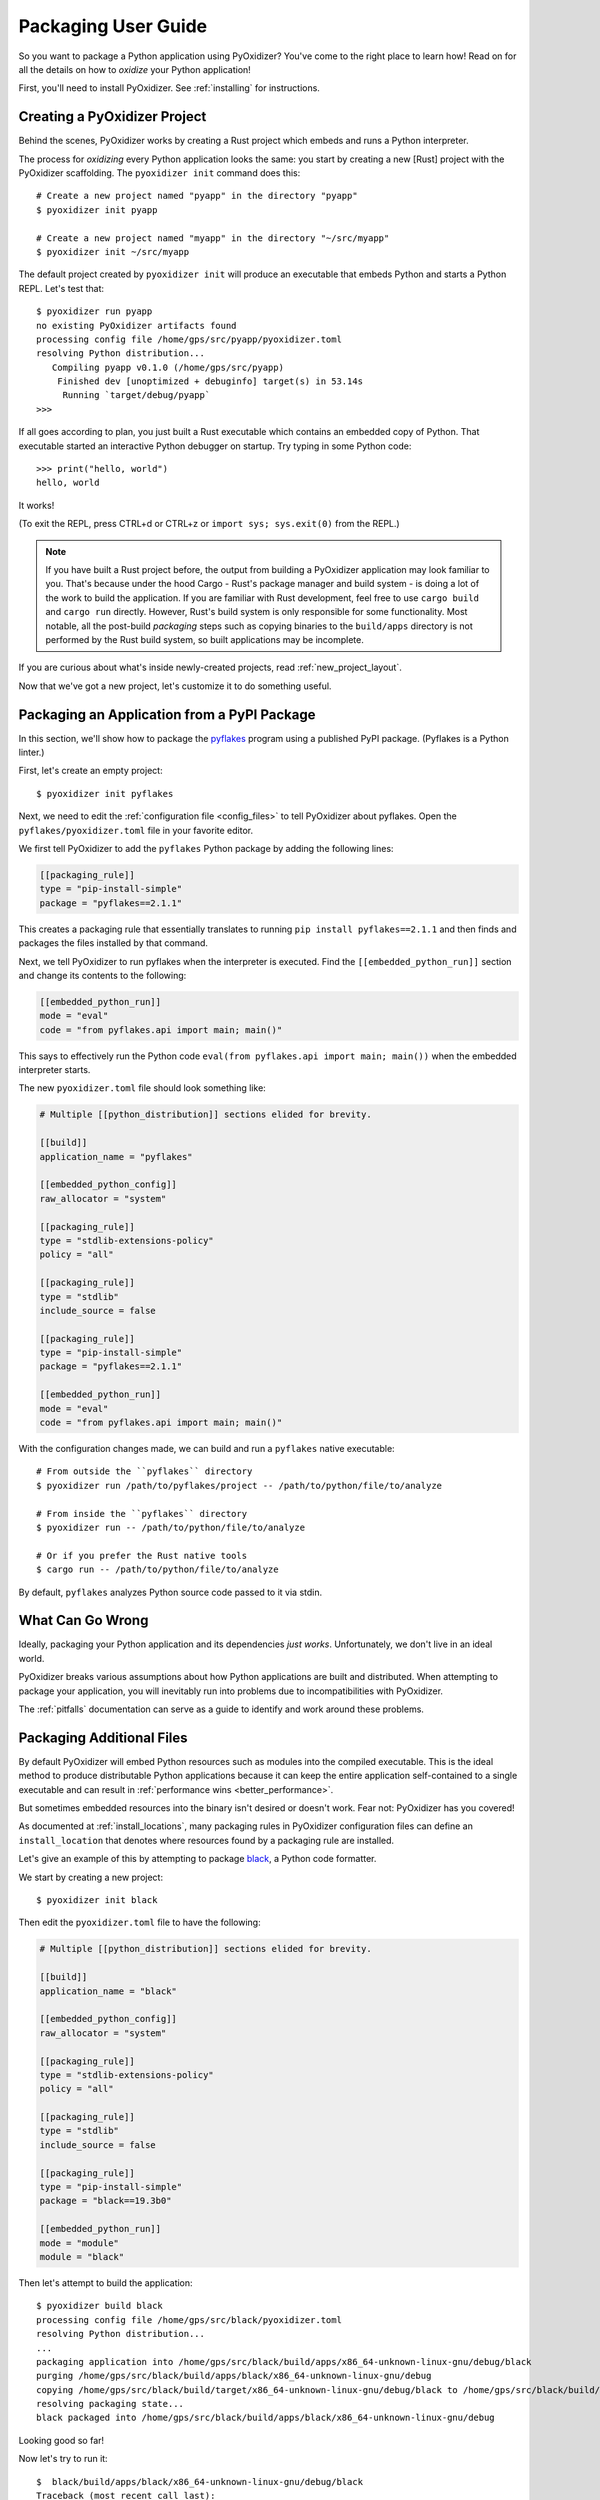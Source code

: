 .. _packaging:

====================
Packaging User Guide
====================

So you want to package a Python application using PyOxidizer? You've come
to the right place to learn how! Read on for all the details on how to
*oxidize* your Python application!

First, you'll need to install PyOxidizer. See :ref:`installing` for
instructions.

Creating a PyOxidizer Project
=============================

Behind the scenes, PyOxidizer works by creating a Rust project which embeds
and runs a Python interpreter.

The process for *oxidizing* every Python application looks the same: you
start by creating a new [Rust] project with the PyOxidizer scaffolding.
The ``pyoxidizer init`` command does this::

   # Create a new project named "pyapp" in the directory "pyapp"
   $ pyoxidizer init pyapp

   # Create a new project named "myapp" in the directory "~/src/myapp"
   $ pyoxidizer init ~/src/myapp

The default project created by ``pyoxidizer init`` will produce an executable
that embeds Python and starts a Python REPL. Let's test that::

   $ pyoxidizer run pyapp
   no existing PyOxidizer artifacts found
   processing config file /home/gps/src/pyapp/pyoxidizer.toml
   resolving Python distribution...
      Compiling pyapp v0.1.0 (/home/gps/src/pyapp)
       Finished dev [unoptimized + debuginfo] target(s) in 53.14s
        Running `target/debug/pyapp`
   >>>

If all goes according to plan, you just built a Rust executable which
contains an embedded copy of Python. That executable started an interactive
Python debugger on startup. Try typing in some Python code::

   >>> print("hello, world")
   hello, world

It works!

(To exit the REPL, press CTRL+d or CTRL+z or ``import sys; sys.exit(0)`` from
the REPL.)

.. note::

   If you have built a Rust project before, the output from building a
   PyOxidizer application may look familiar to you. That's because under the
   hood Cargo - Rust's package manager and build system - is doing a lot of the
   work to build the application. If you are familiar with Rust development,
   feel free to use ``cargo build`` and ``cargo run`` directly. However, Rust's
   build system is only responsible for some functionality. Most notable,
   all the post-build *packaging* steps such as copying binaries to the
   ``build/apps`` directory is not performed by the Rust build system, so
   built applications may be incomplete.

If you are curious about what's inside newly-created projects, read
:ref:`new_project_layout`.

Now that we've got a new project, let's customize it to do something useful.

Packaging an Application from a PyPI Package
============================================

In this section, we'll show how to package the
`pyflakes <https://pypi.org/project/pyflakes/>`_ program using a published
PyPI package. (Pyflakes is a Python linter.)

First, let's create an empty project::

   $ pyoxidizer init pyflakes

Next, we need to edit the :ref:`configuration file <config_files>` to tell
PyOxidizer about pyflakes. Open the ``pyflakes/pyoxidizer.toml`` file in your
favorite editor.

We first tell PyOxidizer to add the ``pyflakes`` Python package by adding the
following lines:

.. code-block:: toml

   [[packaging_rule]]
   type = "pip-install-simple"
   package = "pyflakes==2.1.1"

This creates a packaging rule that essentially translates to running
``pip install pyflakes==2.1.1`` and then finds and packages the files installed
by that command.

Next, we tell PyOxidizer to run pyflakes when the interpreter is executed.
Find the ``[[embedded_python_run]]`` section and change its contents to the
following:

.. code-block:: toml

   [[embedded_python_run]]
   mode = "eval"
   code = "from pyflakes.api import main; main()"

This says to effectively run the Python code
``eval(from pyflakes.api import main; main())`` when the embedded interpreter
starts.

The new ``pyoxidizer.toml`` file should look something like:

.. code-block:: toml

   # Multiple [[python_distribution]] sections elided for brevity.

   [[build]]
   application_name = "pyflakes"

   [[embedded_python_config]]
   raw_allocator = "system"

   [[packaging_rule]]
   type = "stdlib-extensions-policy"
   policy = "all"

   [[packaging_rule]]
   type = "stdlib"
   include_source = false

   [[packaging_rule]]
   type = "pip-install-simple"
   package = "pyflakes==2.1.1"

   [[embedded_python_run]]
   mode = "eval"
   code = "from pyflakes.api import main; main()"

With the configuration changes made, we can build and run a ``pyflakes``
native executable::

   # From outside the ``pyflakes`` directory
   $ pyoxidizer run /path/to/pyflakes/project -- /path/to/python/file/to/analyze

   # From inside the ``pyflakes`` directory
   $ pyoxidizer run -- /path/to/python/file/to/analyze

   # Or if you prefer the Rust native tools
   $ cargo run -- /path/to/python/file/to/analyze

By default, ``pyflakes`` analyzes Python source code passed to it via
stdin.

What Can Go Wrong
=================

Ideally, packaging your Python application and its dependencies *just works*.
Unfortunately, we don't live in an ideal world.

PyOxidizer breaks various assumptions about how Python applications are
built and distributed. When attempting to package your application, you will
inevitably run into problems due to incompatibilities with PyOxidizer.

The :ref:`pitfalls` documentation can serve as a guide to identify and work
around these problems.

Packaging Additional Files
==========================

By default PyOxidizer will embed Python resources such as modules into
the compiled executable. This is the ideal method to produce distributable
Python applications because it can keep the entire application self-contained
to a single executable and can result in
:ref:`performance wins <better_performance>`.

But sometimes embedded resources into the binary isn't desired or doesn't
work. Fear not: PyOxidizer has you covered!

As documented at :ref:`install_locations`, many packaging rules in PyOxidizer
configuration files can define an ``install_location`` that denotes where
resources found by a packaging rule are installed.

Let's give an example of this by attempting to package
`black <https://github.com/python/black>`_, a Python code formatter.

We start by creating a new project::

   $ pyoxidizer init black

Then edit the ``pyoxidizer.toml`` file to have the following:

.. code-block:: toml

   # Multiple [[python_distribution]] sections elided for brevity.

   [[build]]
   application_name = "black"

   [[embedded_python_config]]
   raw_allocator = "system"

   [[packaging_rule]]
   type = "stdlib-extensions-policy"
   policy = "all"

   [[packaging_rule]]
   type = "stdlib"
   include_source = false

   [[packaging_rule]]
   type = "pip-install-simple"
   package = "black==19.3b0"

   [[embedded_python_run]]
   mode = "module"
   module = "black"

Then let's attempt to build the application::

   $ pyoxidizer build black
   processing config file /home/gps/src/black/pyoxidizer.toml
   resolving Python distribution...
   ...
   packaging application into /home/gps/src/black/build/apps/x86_64-unknown-linux-gnu/debug/black
   purging /home/gps/src/black/build/apps/black/x86_64-unknown-linux-gnu/debug
   copying /home/gps/src/black/build/target/x86_64-unknown-linux-gnu/debug/black to /home/gps/src/black/build/apps/black/x86_64-unknown-linux-gnu/debug/black
   resolving packaging state...
   black packaged into /home/gps/src/black/build/apps/black/x86_64-unknown-linux-gnu/debug

Looking good so far!

Now let's try to run it::

   $  black/build/apps/black/x86_64-unknown-linux-gnu/debug/black
   Traceback (most recent call last):
     File "black", line 46, in <module>
     File "blib2to3.pygram", line 15, in <module>
   NameError: name '__file__' is not defined
   SystemError

Uh oh - that's didn't work as expected.

As the error message shows, the ``blib2to3.pygram`` module is trying to
access ``__file__``, which is not defined. As explained by :ref:`no_file`,
PyOxidizer doesn't set ``__file__`` for modules loaded from memory. This is
perfectly legal as Python doesn't mandate that ``__file__`` be defined. So
``black`` (and every other Python file assuming the existence of ``__file__``)
is buggy.

Let's assume we can't easily change the offending source code.

To fix this problem, we change the packaging rule to install ``black``
relative to the built application.

Simply change the following rule:

.. code-block:: toml

   [[packaging_rule]]
   type = "pip-install-simple"
   package = "black==19.3b0"

To:

.. code-block:: toml

   [[packaging_rule]]
   type = "pip-install-simple"
   package = "black==19.3b0"
   install_location = "app-relative:lib"

The added ``install_location = "app-relative:lib"`` line says to set the
installation location for resources found by that rule to a ``lib``
directory next to the built application.

In addition, we will also need to adjust the ``[[embedded_python_config]]``
section to have the following:

.. code-block:: toml

   [[embedded_python_config]]
   sys_paths = ["$ORIGIN/lib"]

The added ``sys_paths = ["$ORIGIN/lib"]`` line says to populate Python's
``sys.path`` list with a single entry which resolves to a ``lib`` sub-directory
in the executable's directory. This configuration change is necessary to allow
the Python interpreter to import Python modules from the filesystem and to find
the modules that our ``[[packaging_rule]]`` installed into the ``lib``
directory.

Now let's re-build the application::

   $ pyoxidizer build black
   ...
   packaging application into /home/gps/src/black/build/apps/black/x86_64-unknown-linux-gnu/debug
   purging /home/gps/src/black/build/apps/black/x86_64-unknown-linux-gnu/debug
   copying /home/gps/src/black/build/target/x86_64-unknown-linux-gnu/debug/black to /home/gps/src/black/build/apps/black/x86_64-unknown-linux-gnu/debug/black
   resolving packaging state...
   installing resources into 1 app-relative directories
   installing 46 app-relative Python source modules to /home/gps/src/black/build/apps/black/x86_64-unknown-linux-gnu/debug/lib
   ...
   black packaged into /home/gps/src/black/build/apps/black/x86_64-unknown-linux-gnu/debug

If you examine the output, you'll see that various Python modules files were
written to the ``black/build/apps/black/x86_64-unknown-linux-gnu/debug/lib`` directory, just
as our packaging rules requested!

Let's try to run the application::

   $  black/build/apps/black/x86_64-unknown-linux-gnu/debug/black
   No paths given. Nothing to do 😴

Success!

Trimming Unused Resources
=========================

By default, packaging rules are very aggressive about pulling in
resources such as Python modules. For example, the entire Python standard
library is embedded into the binary by default. These extra resources take up
space and can make your binary significantly larger than it could be.

It is often desirable to *prune* your application of unused resources. For
example, you may wish to only include Python modules that your application
uses. This is possible with PyOxidizer.

Essentially, all strategies for managing the set of packaged resources
boil down to crafting ``[[packaging_rule]]``'s that choose which resources
are packaged.

The recommended method to manage resources is the :ref:`rule_filter-include`
``[[packaging_rule]]``. This rule acts as an *allow list* filter against all
resources identified for packaging. Using this rule, you can construct an
explicit list of resources that should be packaged.

But maintaining explicit lists of resources can be tedious. There's a better
way!

The :ref:`config_embedded_python_config` config section defines a
``write_modules_directory_env`` setting, which when enabled will instruct
the embedded Python interpreter to write the list of all loaded modules
into a randomly named file in the directory identified by the environment
variable defined by this setting. For example, if you set
``write_modules_directory_env = "PYOXIDIZER_MODULES_DIR"`` and then
run your binary with ``PYOXIDIZER_MODULES_DIR=~/tmp/dump-modules``,
each invocation will write a ``~/tmp/dump-modules/modules-*`` file
containing the list of Python modules loaded by the Python interpreter.

One can therefore use ``write_modules_directory_env`` to produce files
that can be referenced in a ``filter-include`` rule's ``files`` and
``glob_files`` settings.

While PyOxidizer doesn't yet automate the process, one could use a two
phase build to *slim* your binary.

In phase 1, a binary is built with all resources and
``write_modules_directory_env`` enabled. The binary is then executed and
``modules-*`` files are written.

In phase 2, the ``filter-include`` rule is enabled and only the modules
used by the instrumented binary will be packaged.

Adding Extension Modules At Run-Time
====================================

Normally, Python extension modules are compiled into the binary as part
of the embedded Python interpreter.

PyOxidizer also supports providing additional extension modules at run-time.
This can be useful for larger Rust applications providing extension modules
that are implemented in Rust and aren't built through normal Python
build systems (like ``setup.py``).

If the ``PythonConfig`` Rust struct used to construct an embedded Python
interpreter contains a populated ``extra_extension_modules`` field, the
extension modules listed therein will be made available to the Python
interpreter.

Please note that Python stores extension modules in a global variable.
So instantiating multiple interpreters via the ``pyembed`` interfaces may
result in duplicate entries or unwanted extension modules being exposed to
the Python interpreter.
